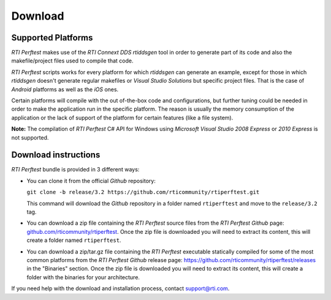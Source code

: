 .. _section-download:

Download
========

Supported Platforms
-------------------

*RTI Perftest* makes use of the *RTI Connext DDS* *rtiddsgen* tool in
order to generate part of its code and also the makefile/project files
used to compile that code.

*RTI Perftest* scripts works for every platform for which *rtiddsgen*
can generate an example, except for those in which *rtiddsgen* doesn't
generate regular makefiles or *Visual Studio Solutions* but specific
project files. That is the case of *Android* platforms as well as the
*iOS* ones.

Certain platforms will compile with the out of-the-box code and
configurations, but further tuning could be needed in order to make the
application run in the specific platform. The reason is usually the
memory consumption of the application or the lack of support of the
platform for certain features (like a file system).

**Note:** The compilation of *RTI Perftest* C# API for Windows using
*Microsoft Visual Studio 2008 Express* or *2010 Express* is not
supported.

Download instructions
---------------------

*RTI Perftest* bundle is provided in 3 different ways:

-  You can clone it from the official *Github* repository:

   ``git clone -b release/3.2 https://github.com/rticommunity/rtiperftest.git``

   This command will download the *Github* repository in a folder named
   ``rtiperftest`` and move to the ``release/3.2`` tag.


-  You can download a zip file containing the *RTI Perftest* source files from
   the *RTI Perftest* *Github* page:
   `github.com/rticommunity/rtiperftest <https://github.com/rticommunity/rtiperftest>`__.
   Once the zip file is downloaded you will need to extract its content,
   this will create a folder named ``rtiperftest``.


-  You can download a zip/tar.gz file containing the *RTI Perftest* executable statically
   compiled for some of the most common platforms from the *RTI Perftest Github* release page:
   `https://github.com/rticommunity/rtiperftest/releases <https://github.com/rticommunity/rtiperftest/releases>`__ in the "Binaries" section.
   Once the zip file is downloaded you will need to extract its content, this will create a folder
   with the binaries for your architecture.

If you need help with the download and installation process, contact `support@rti.com <support@rti.com>`__.
